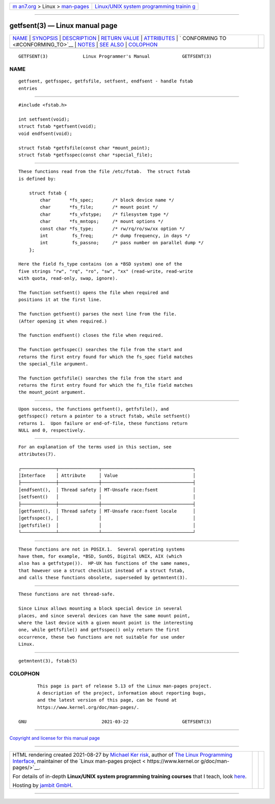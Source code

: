 .. container:: page-top

.. container:: nav-bar

   +----------------------------------+----------------------------------+
   | `m                               | `Linux/UNIX system programming   |
   | an7.org <../../../index.html>`__ | trainin                          |
   | > Linux >                        | g <http://man7.org/training/>`__ |
   | `man-pages <../index.html>`__    |                                  |
   +----------------------------------+----------------------------------+

--------------

getfsent(3) — Linux manual page
===============================

+-----------------------------------+-----------------------------------+
| `NAME <#NAME>`__ \|               |                                   |
| `SYNOPSIS <#SYNOPSIS>`__ \|       |                                   |
| `DESCRIPTION <#DESCRIPTION>`__ \| |                                   |
| `RETURN VALUE <#RETURN_VALUE>`__  |                                   |
| \| `ATTRIBUTES <#ATTRIBUTES>`__   |                                   |
| \|                                |                                   |
| `                                 |                                   |
| CONFORMING TO <#CONFORMING_TO>`__ |                                   |
| \| `NOTES <#NOTES>`__ \|          |                                   |
| `SEE ALSO <#SEE_ALSO>`__ \|       |                                   |
| `COLOPHON <#COLOPHON>`__          |                                   |
+-----------------------------------+-----------------------------------+
| .. container:: man-search-box     |                                   |
+-----------------------------------+-----------------------------------+

::

   GETFSENT(3)             Linux Programmer's Manual            GETFSENT(3)

NAME
-------------------------------------------------

::

          getfsent, getfsspec, getfsfile, setfsent, endfsent - handle fstab
          entries


---------------------------------------------------------

::

          #include <fstab.h>

          int setfsent(void);
          struct fstab *getfsent(void);
          void endfsent(void);

          struct fstab *getfsfile(const char *mount_point);
          struct fstab *getfsspec(const char *special_file);


---------------------------------------------------------------

::

          These functions read from the file /etc/fstab.  The struct fstab
          is defined by:

              struct fstab {
                  char       *fs_spec;       /* block device name */
                  char       *fs_file;       /* mount point */
                  char       *fs_vfstype;    /* filesystem type */
                  char       *fs_mntops;     /* mount options */
                  const char *fs_type;       /* rw/rq/ro/sw/xx option */
                  int         fs_freq;       /* dump frequency, in days */
                  int         fs_passno;     /* pass number on parallel dump */
              };

          Here the field fs_type contains (on a *BSD system) one of the
          five strings "rw", "rq", "ro", "sw", "xx" (read-write, read-write
          with quota, read-only, swap, ignore).

          The function setfsent() opens the file when required and
          positions it at the first line.

          The function getfsent() parses the next line from the file.
          (After opening it when required.)

          The function endfsent() closes the file when required.

          The function getfsspec() searches the file from the start and
          returns the first entry found for which the fs_spec field matches
          the special_file argument.

          The function getfsfile() searches the file from the start and
          returns the first entry found for which the fs_file field matches
          the mount_point argument.


-----------------------------------------------------------------

::

          Upon success, the functions getfsent(), getfsfile(), and
          getfsspec() return a pointer to a struct fstab, while setfsent()
          returns 1.  Upon failure or end-of-file, these functions return
          NULL and 0, respectively.


-------------------------------------------------------------

::

          For an explanation of the terms used in this section, see
          attributes(7).

          ┌─────────────┬───────────────┬──────────────────────────────────┐
          │Interface    │ Attribute     │ Value                            │
          ├─────────────┼───────────────┼──────────────────────────────────┤
          │endfsent(),  │ Thread safety │ MT-Unsafe race:fsent             │
          │setfsent()   │               │                                  │
          ├─────────────┼───────────────┼──────────────────────────────────┤
          │getfsent(),  │ Thread safety │ MT-Unsafe race:fsent locale      │
          │getfsspec(), │               │                                  │
          │getfsfile()  │               │                                  │
          └─────────────┴───────────────┴──────────────────────────────────┘


-------------------------------------------------------------------

::

          These functions are not in POSIX.1.  Several operating systems
          have them, for example, *BSD, SunOS, Digital UNIX, AIX (which
          also has a getfstype()).  HP-UX has functions of the same names,
          that however use a struct checklist instead of a struct fstab,
          and calls these functions obsolete, superseded by getmntent(3).


---------------------------------------------------

::

          These functions are not thread-safe.

          Since Linux allows mounting a block special device in several
          places, and since several devices can have the same mount point,
          where the last device with a given mount point is the interesting
          one, while getfsfile() and getfsspec() only return the first
          occurrence, these two functions are not suitable for use under
          Linux.


---------------------------------------------------------

::

          getmntent(3), fstab(5)

COLOPHON
---------------------------------------------------------

::

          This page is part of release 5.13 of the Linux man-pages project.
          A description of the project, information about reporting bugs,
          and the latest version of this page, can be found at
          https://www.kernel.org/doc/man-pages/.

   GNU                            2021-03-22                    GETFSENT(3)

--------------

`Copyright and license for this manual
page <../man3/getfsent.3.license.html>`__

--------------

.. container:: footer

   +-----------------------+-----------------------+-----------------------+
   | HTML rendering        |                       | |Cover of TLPI|       |
   | created 2021-08-27 by |                       |                       |
   | `Michael              |                       |                       |
   | Ker                   |                       |                       |
   | risk <https://man7.or |                       |                       |
   | g/mtk/index.html>`__, |                       |                       |
   | author of `The Linux  |                       |                       |
   | Programming           |                       |                       |
   | Interface <https:     |                       |                       |
   | //man7.org/tlpi/>`__, |                       |                       |
   | maintainer of the     |                       |                       |
   | `Linux man-pages      |                       |                       |
   | project <             |                       |                       |
   | https://www.kernel.or |                       |                       |
   | g/doc/man-pages/>`__. |                       |                       |
   |                       |                       |                       |
   | For details of        |                       |                       |
   | in-depth **Linux/UNIX |                       |                       |
   | system programming    |                       |                       |
   | training courses**    |                       |                       |
   | that I teach, look    |                       |                       |
   | `here <https://ma     |                       |                       |
   | n7.org/training/>`__. |                       |                       |
   |                       |                       |                       |
   | Hosting by `jambit    |                       |                       |
   | GmbH                  |                       |                       |
   | <https://www.jambit.c |                       |                       |
   | om/index_en.html>`__. |                       |                       |
   +-----------------------+-----------------------+-----------------------+

--------------

.. container:: statcounter

   |Web Analytics Made Easy - StatCounter|

.. |Cover of TLPI| image:: https://man7.org/tlpi/cover/TLPI-front-cover-vsmall.png
   :target: https://man7.org/tlpi/
.. |Web Analytics Made Easy - StatCounter| image:: https://c.statcounter.com/7422636/0/9b6714ff/1/
   :class: statcounter
   :target: https://statcounter.com/

